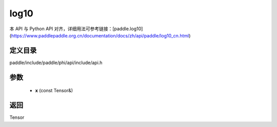 .. _cn_api_paddle_experimental_log10:

log10
-------------------------------

.. cpp:function:: Tensor log10 ( const Tensor & x ) ;


本 API 与 Python API 对齐，详细用法可参考链接：[paddle.log10](https://www.paddlepaddle.org.cn/documentation/docs/zh/api/paddle/log10_cn.html)

定义目录
:::::::::::::::::::::
paddle/include/paddle/phi/api/include/api.h

参数
:::::::::::::::::::::
	- **x** (const Tensor&)

返回
:::::::::::::::::::::
Tensor
